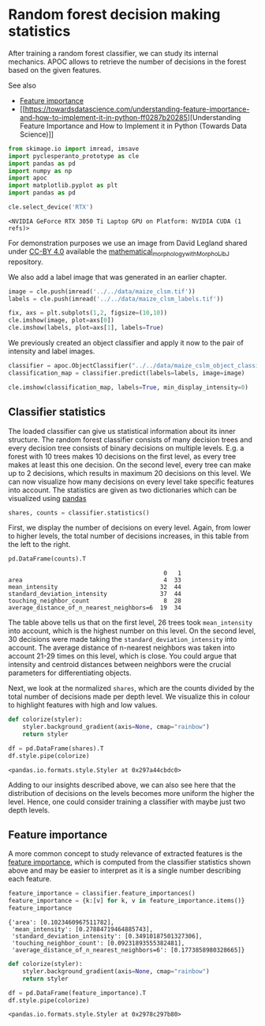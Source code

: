 <<bcd3a3aa-2533-4218-9d70-e753cfd71373>>
* Random forest decision making statistics
  :PROPERTIES:
  :CUSTOM_ID: random-forest-decision-making-statistics
  :END:
After training a random forest classifier, we can study its internal
mechanics. APOC allows to retrieve the number of decisions in the forest
based on the given features.

See also

- [[https://scikit-learn.org/stable/auto_examples/ensemble/plot_forest_importances.html][Feature
  importance]]
- [[https://towardsdatascience.com/understanding-feature-importance-and-how-to-implement-it-in-python-ff0287b20285][Understanding
  Feature Importance and How to Implement it in Python (Towards Data
  Science)]]

<<47856f9e>>
#+begin_src python
from skimage.io import imread, imsave
import pyclesperanto_prototype as cle
import pandas as pd
import numpy as np
import apoc
import matplotlib.pyplot as plt
import pandas as pd

cle.select_device('RTX')
#+end_src

#+begin_example
<NVIDIA GeForce RTX 3050 Ti Laptop GPU on Platform: NVIDIA CUDA (1 refs)>
#+end_example

<<91cfd295-6d33-48cd-9dec-c149dd1d4989>>
For demonstration purposes we use an image from David Legland shared
under [[https://creativecommons.org/licenses/by/4.0/][CC-BY 4.0]]
available the
[[https://github.com/dlegland/mathematical_morphology_with_MorphoLibJ/blob/master/sampleImages/maize_clsm.tif][mathematical_morphology_with_MorphoLibJ]]
repository.

We also add a label image that was generated in an earlier chapter.

<<72ea2e42>>
#+begin_src python
image = cle.push(imread('../../data/maize_clsm.tif'))
labels = cle.push(imread('../../data/maize_clsm_labels.tif'))

fix, axs = plt.subplots(1,2, figsize=(10,10))
cle.imshow(image, plot=axs[0])
cle.imshow(labels, plot=axs[1], labels=True)
#+end_src

[[file:999b3c4c38108a0de8a992a5d6f91414822e45ee.png]]

<<8dbf07f5-341c-4288-b4e5-77a9758704da>>
We previously created an object classifier and apply it now to the pair
of intensity and label images.

<<98749706>>
#+begin_src python
classifier = apoc.ObjectClassifier("../../data/maize_cslm_object_classifier.cl")
classification_map = classifier.predict(labels=labels, image=image)

cle.imshow(classification_map, labels=True, min_display_intensity=0)
#+end_src

[[file:821b036e2ca2204ab3f57b74349c14c7c6ceda81.png]]

<<2035ac0a-1dee-4acc-abb8-040999eebefe>>
** Classifier statistics
   :PROPERTIES:
   :CUSTOM_ID: classifier-statistics
   :END:
The loaded classifier can give us statistical information about its
inner structure. The random forest classifier consists of many decision
trees and every decision tree consists of binary decisions on multiple
levels. E.g. a forest with 10 trees makes 10 decisions on the first
level, as every tree makes at least this one decision. On the second
level, every tree can make up to 2 decisions, which results in maximum
20 decisions on this level. We can now visualize how many decisions on
every level take specific features into account. The statistics are
given as two dictionaries which can be visualized using
[[https://pandas.pydata.org/][pandas]]

<<5c386c32-9fc0-479e-8528-8c7d463c37f6>>
#+begin_src python
shares, counts = classifier.statistics()
#+end_src

<<58e1ab0d-fdc4-48a9-b71b-b73f1bc081c8>>
First, we display the number of decisions on every level. Again, from
lower to higher levels, the total number of decisions increases, in this
table from the left to the right.

<<f1ea0a96-9d27-4f3f-b6e1-84fd1a207fde>>
#+begin_src python
pd.DataFrame(counts).T
#+end_src

#+begin_example
                                            0   1
area                                        4  33
mean_intensity                             32  44
standard_deviation_intensity               37  44
touching_neighbor_count                     8  28
average_distance_of_n_nearest_neighbors=6  19  34
#+end_example

<<b90f78b9-3879-4a8c-9145-5ff46431976b>>
The table above tells us that on the first level, 26 trees took
=mean_intensity= into account, which is the highest number on this
level. On the second level, 30 decisions were made taking the
=standard_deviation_intensity= into account. The average distance of
n-nearest neighbors was taken into account 21-29 times on this level,
which is close. You could argue that intensity and centroid distances
between neighbors were the crucial parameters for differentiating
objects.

Next, we look at the normalized =shares=, which are the counts divided
by the total number of decisions made per depth level. We visualize this
in colour to highlight features with high and low values.

<<a76b8dbd-6e2b-4df0-8f68-ad81cf7b8001>>
#+begin_src python
def colorize(styler):
    styler.background_gradient(axis=None, cmap="rainbow")
    return styler

df = pd.DataFrame(shares).T
df.style.pipe(colorize)
#+end_src

#+begin_example
<pandas.io.formats.style.Styler at 0x297a44cbdc0>
#+end_example

<<5860a236-11bb-4476-bf47-1827b9f0f302>>
Adding to our insights described above, we can also see here that the
distribution of decisions on the levels becomes more uniform the higher
the level. Hence, one could consider training a classifier with maybe
just two depth levels.

<<fe8011de-7fa8-488e-921b-0991ac8f91e9>>
** Feature importance
   :PROPERTIES:
   :CUSTOM_ID: feature-importance
   :END:
A more common concept to study relevance of extracted features is the
[[https://scikit-learn.org/stable/auto_examples/ensemble/plot_forest_importances.html][feature
importance]], which is computed from the classifier statistics shown
above and may be easier to interpret as it is a single number describing
each feature.

<<49e03e8e-c3d3-428d-a85a-f8a333ecac1a>>
#+begin_src python
feature_importance = classifier.feature_importances()
feature_importance = {k:[v] for k, v in feature_importance.items()}
feature_importance
#+end_src

#+begin_example
{'area': [0.1023460967511782],
 'mean_intensity': [0.27884719464885743],
 'standard_deviation_intensity': [0.34910187501327306],
 'touching_neighbor_count': [0.09231893555382481],
 'average_distance_of_n_nearest_neighbors=6': [0.1773858980328665]}
#+end_example

<<4ce60575-5b32-44ee-bf41-bdc1b44bec72>>
#+begin_src python
def colorize(styler):
    styler.background_gradient(axis=None, cmap="rainbow")
    return styler

df = pd.DataFrame(feature_importance).T
df.style.pipe(colorize)
#+end_src

#+begin_example
<pandas.io.formats.style.Styler at 0x2978c297b80>
#+end_example

<<4415632f-1d01-45d8-913c-371c69e2dfb7>>
#+begin_src python
#+end_src

<<add7301c-428c-4846-af6f-1fea83be3f8d>>
#+begin_src python
#+end_src
